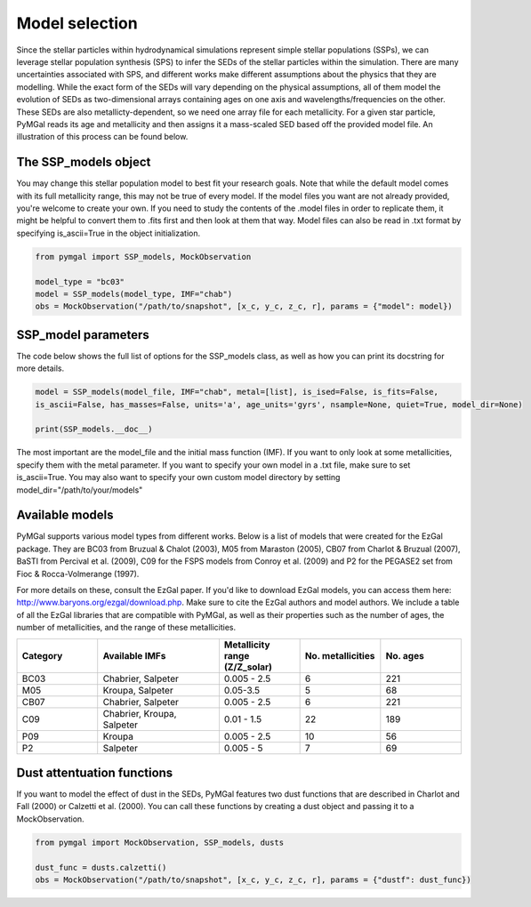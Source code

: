 .. _ssp_models:
Model selection
==========

Since the stellar particles within hydrodynamical simulations represent simple stellar populations (SSPs), we can leverage stellar population synthesis (SPS) to infer the SEDs of the stellar particles within the simulation. There are many uncertainties associated with SPS, and different works make different assumptions about the physics that they are modelling. While the exact form of the SEDs will vary depending on the physical assumptions, all of them model the evolution of SEDs as two-dimensional arrays containing ages on one axis and wavelengths/frequencies on the other. These SEDs are also metallicty-dependent, so we need one array file for each metallicity. For a given star particle, PyMGal reads its age and metallicity and then assigns it a mass-scaled SED based off the provided model file. An illustration of this process can be found below.

.. image:: ../build/html/_static/model_visual.png
   :alt: demo_image
   :width: 100%
   :align: center


.. _ssp_models_object:

The SSP_models object
----------




You may change this stellar population model to best fit your research goals. Note that while the default model comes with its full metallicity range, this may not be true of every model. If the model files you want are not already provided, you're welcome to create your own. If you need to study the contents of the .model files in order to replicate them, it might be helpful to convert them to .fits first and then look at them that way. Model files can also be read in .txt format by specifying is_ascii=True in the object initialization.

.. code-block:: python

   from pymgal import SSP_models, MockObservation
   
   model_type = "bc03"
   model = SSP_models(model_type, IMF="chab")
   obs = MockObservation("/path/to/snapshot", [x_c, y_c, z_c, r], params = {"model": model})
   
.. _ssp_models_params:

SSP_model parameters
----------

The code below shows the full list of options for the SSP_models class, as well as how you can print its docstring for more details. 


.. code-block:: python

   model = SSP_models(model_file, IMF="chab", metal=[list], is_ised=False, is_fits=False,
   is_ascii=False, has_masses=False, units='a', age_units='gyrs', nsample=None, quiet=True, model_dir=None)
   
   print(SSP_models.__doc__)

The most important are the model_file and the initial mass function (IMF). If you want to only look at some metallicities, specify them with the metal parameter. If you want to specify your own model in a .txt file, make sure to set is_ascii=True. You may also want to specify your own custom model directory by setting model_dir="/path/to/your/models"


.. _avail_models:

Available models
----------

PyMGal supports various model types from different works. Below is a list of models that were created for the EzGal package. They are BC03 from  Bruzual & Chalot (2003), M05 from Maraston (2005), CB07 from Charlot & Bruzual (2007), BaSTI from Percival et al. (2009), C09 for the FSPS models from Conroy et al. (2009) and P2 for the PEGASE2 set from Fioc & Rocca-Volmerange (1997). 


For more details on these, consult the EzGal paper. If you'd like to download EzGal models, you can access them here: http://www.baryons.org/ezgal/download.php. Make sure to cite the EzGal authors and model authors. We include a table of all the EzGal libraries that are compatible with PyMGal, as well as their properties such as the number of ages, the number of metallicities, and the range of these metallicities. 


.. list-table::
   :widths: 10 15 10 10 10
   :header-rows: 1

   * - Category
     - Available IMFs
     - Metallicity range (Z/Z_solar)
     - No. metallicities 
     - No. ages
   * - BC03
     - Chabrier, Salpeter
     - 0.005 - 2.5
     - 6
     - 221
   * - M05
     - Kroupa, Salpeter
     - 0.05-3.5
     - 5
     - 68
   * - CB07
     - Chabrier, Salpeter
     - 0.005 - 2.5
     - 6
     - 221
   * - C09
     - Chabrier, Kroupa, Salpeter
     - 0.01 - 1.5
     - 22
     - 189
   * - P09
     - Kroupa
     - 0.005 - 2.5
     - 10
     - 56
   * - P2
     - Salpeter
     - 0.005 - 5
     - 7
     - 69


 
  
.. _dust_funcs:

Dust attentuation functions
----------

If you want to model the effect of dust in the SEDs, PyMGal features two dust functions that are described in Charlot and Fall (2000) or Calzetti et al. (2000). You can call these functions by creating a dust object and passing it to a MockObservation. 

.. code-block:: python
   
   from pymgal import MockObservation, SSP_models, dusts

   dust_func = dusts.calzetti()
   obs = MockObservation("/path/to/snapshot", [x_c, y_c, z_c, r], params = {"dustf": dust_func})
   
 
 
 
   
